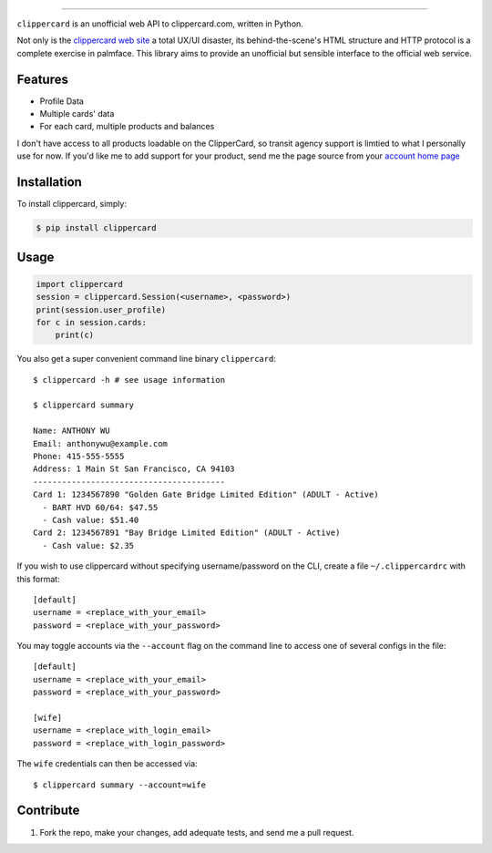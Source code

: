 .. image:: ./logo.png
===========================

.. image:: https://badge.fury.io/py/clippercard.png
    :target: http://badge.fury.io/py/clippercard

.. image:: https://pypip.in/d/clippercard/badge.png
        :target: https://crate.io/packages/clippercard/
        
.. image:: https://pypip.in/license/vxapi/badge.png
        :target: ./LICENSE.txt

``clippercard`` is an unofficial web API to clippercard.com, written in Python.

Not only is the `clippercard web site <https://www.clippercard.com>`_ a total UX/UI disaster, its behind-the-scene's HTML structure and HTTP protocol is a complete exercise in palmface. This library aims to provide an unofficial but sensible interface to the official web service.

Features
--------

- Profile Data
- Multiple cards' data
- For each card, multiple products and balances

I don't have access to all products loadable on the ClipperCard, so transit agency support is limtied to what I personally use for now. If you'd like me to add support for your product, send me the page source from your `account home page <https://www.clippercard.com/ClipperCard/dashboard.jsf>`_

Installation
------------

To install clippercard, simply:

.. code-block:: bash

    $ pip install clippercard

Usage
-----

.. code-block:: python

    import clippercard
    session = clippercard.Session(<username>, <password>)
    print(session.user_profile)
    for c in session.cards:
        print(c)


You also get a super convenient command line binary ``clippercard``::


    $ clippercard -h # see usage information

    $ clippercard summary

    Name: ANTHONY WU
    Email: anthonywu@example.com
    Phone: 415-555-5555
    Address: 1 Main St San Francisco, CA 94103
    ----------------------------------------
    Card 1: 1234567890 "Golden Gate Bridge Limited Edition" (ADULT - Active)
      - BART HVD 60/64: $47.55
      - Cash value: $51.40
    Card 2: 1234567891 "Bay Bridge Limited Edition" (ADULT - Active)
      - Cash value: $2.35


If you wish to use clippercard without specifying username/password on the CLI, create a file ``~/.clippercardrc`` with this format::

    [default]
    username = <replace_with_your_email>
    password = <replace_with_your_password>

You may toggle accounts via the ``--account`` flag on the command line to access one of several configs in the file::

    [default]
    username = <replace_with_your_email>
    password = <replace_with_your_password>
    
    [wife]
    username = <replace_with_login_email>
    password = <replace_with_login_password>
    
The ``wife`` credentials can then be accessed via::

    $ clippercard summary --account=wife

Contribute
----------

#. Fork the repo, make your changes, add adequate tests, and send me a pull request.
